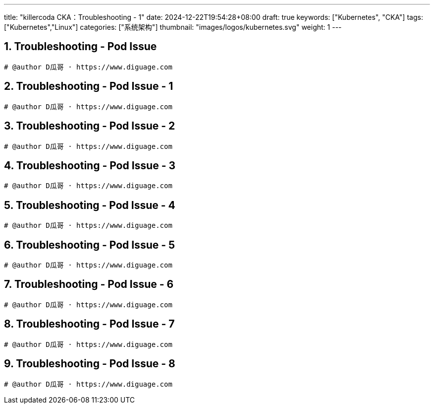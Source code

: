 ---
title: "killercoda CKA：Troubleshooting - 1"
date: 2024-12-22T19:54:28+08:00
draft: true
keywords: ["Kubernetes", "CKA"]
tags: ["Kubernetes","Linux"]
categories: ["系统架构"]
thumbnail: "images/logos/kubernetes.svg"
weight: 1
---

// * https://killercoda.com/killer-shell-cka[Killer Shell CKA | Killercoda^]
// * https://killercoda.com/sachin/course/CKA
// * https://killer.sh/[Killer Shell - Exam Simulators^] -- 收费，30刀

// 不足之处：
//
// . 对 Pod 定义中 `command`、 `args`、 `volumes` 等不熟悉
// . 对 ConfigMap 的使用不是很熟练。
// . apt 查询可升级版本不熟悉
// . Secret 各种创建不熟悉
// . kubectl -o jsonpath='<jsonpath>' 用法
// . 各个常用资源的 apiGroup 不是特别清楚
// . Pod 对 Volume 的使用，以及结合 ConfigMap 的使用
// . etcd 的基本运维操作

:sectnums:


== Troubleshooting - Pod Issue

[Troubleshooting - Pod Issue^]

****

****

[source%nowrap,bash,{source_attr}]
----
# @author D瓜哥 · https://www.diguage.com


----


== Troubleshooting - Pod Issue - 1

[Troubleshooting - Pod Issue - 1^]

****

****

[source%nowrap,bash,{source_attr}]
----
# @author D瓜哥 · https://www.diguage.com


----


== Troubleshooting - Pod Issue - 2

[Troubleshooting - Pod Issue - 2^]

****

****

[source%nowrap,bash,{source_attr}]
----
# @author D瓜哥 · https://www.diguage.com


----


== Troubleshooting - Pod Issue - 3

[Troubleshooting - Pod Issue - 3^]

****

****

[source%nowrap,bash,{source_attr}]
----
# @author D瓜哥 · https://www.diguage.com


----


== Troubleshooting - Pod Issue - 4

[Troubleshooting - Pod Issue - 4^]

****

****

[source%nowrap,bash,{source_attr}]
----
# @author D瓜哥 · https://www.diguage.com


----


== Troubleshooting - Pod Issue - 5

[Troubleshooting - Pod Issue - 5^]

****

****

[source%nowrap,bash,{source_attr}]
----
# @author D瓜哥 · https://www.diguage.com


----


== Troubleshooting - Pod Issue - 6

[Troubleshooting - Pod Issue - 6^]

****

****

[source%nowrap,bash,{source_attr}]
----
# @author D瓜哥 · https://www.diguage.com


----


== Troubleshooting - Pod Issue - 7

[Troubleshooting - Pod Issue - 7^]

****

****

[source%nowrap,bash,{source_attr}]
----
# @author D瓜哥 · https://www.diguage.com


----


== Troubleshooting - Pod Issue - 8

[Troubleshooting - Pod Issue - 8^]

****

****

[source%nowrap,bash,{source_attr}]
----
# @author D瓜哥 · https://www.diguage.com


----
